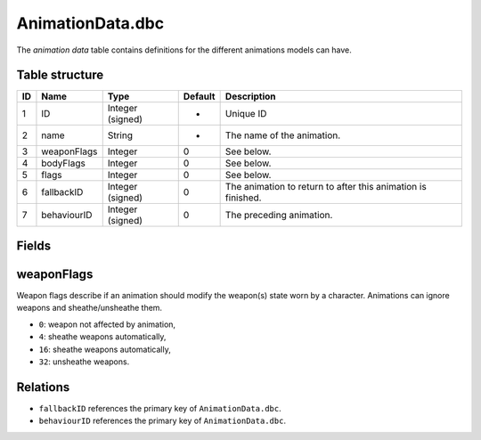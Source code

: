 .. _file-formats-dbc-animationdata:

=================
AnimationData.dbc
=================

The *animation data* table contains definitions for the different
animations models can have.

Table structure
---------------

+------+---------------+--------------------+-----------+----------------------------------------------------------------+
| ID   | Name          | Type               | Default   | Description                                                    |
+======+===============+====================+===========+================================================================+
| 1    | ID            | Integer (signed)   | -         | Unique ID                                                      |
+------+---------------+--------------------+-----------+----------------------------------------------------------------+
| 2    | name          | String             | -         | The name of the animation.                                     |
+------+---------------+--------------------+-----------+----------------------------------------------------------------+
| 3    | weaponFlags   | Integer            | 0         | See below.                                                     |
+------+---------------+--------------------+-----------+----------------------------------------------------------------+
| 4    | bodyFlags     | Integer            | 0         | See below.                                                     |
+------+---------------+--------------------+-----------+----------------------------------------------------------------+
| 5    | flags         | Integer            | 0         | See below.                                                     |
+------+---------------+--------------------+-----------+----------------------------------------------------------------+
| 6    | fallbackID    | Integer (signed)   | 0         | The animation to return to after this animation is finished.   |
+------+---------------+--------------------+-----------+----------------------------------------------------------------+
| 7    | behaviourID   | Integer (signed)   | 0         | The preceding animation.                                       |
+------+---------------+--------------------+-----------+----------------------------------------------------------------+

Fields
------

weaponFlags
-----------

Weapon flags describe if an animation should modify the weapon(s) state
worn by a character. Animations can ignore weapons and sheathe/unsheathe
them.

-  ``0``: weapon not affected by animation,
-  ``4``: sheathe weapons automatically,
-  ``16``: sheathe weapons automatically,
-  ``32``: unsheathe weapons.

Relations
---------

-  ``fallbackID`` references the primary key of ``AnimationData.dbc``.
-  ``behaviourID`` references the primary key of ``AnimationData.dbc``.

